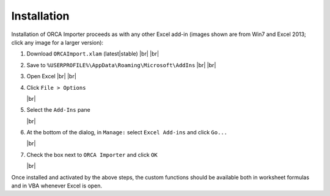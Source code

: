 .. Installation instructions...

Installation
============

Installation of ORCA Importer proceeds as with any other Excel add-in
(images shown are from Win7 and Excel 2013; click any image for a larger version):

#. Download ``ORCAImport.xlam`` (latest|stable) |br| |br|

#. Save to ``%USERPROFILE%\AppData\Roaming\Microsoft\AddIns`` |br| |br|

#. Open Excel |br| |br|

#. Click ``File > Options``

   .. image:: http://i.imgur.com/crqNjYrt.png
      :target: http://i.imgur.com/crqNjYr.png
      :alt: 'File > Options' screenshot

   |br|


#. Select the ``Add-Ins`` pane

   .. image:: http://i.imgur.com/QefJik0t.png
      :target: http://i.imgur.com/QefJik0.png
      :alt: 'Add-Ins pane' screenshot

   |br|


#. At the bottom of the dialog, in ``Manage:`` select ``Excel Add-ins`` and click ``Go...``

   .. image:: http://i.imgur.com/iXjbgiSm.png
      :target: http://i.imgur.com/iXjbgiS.png
      :alt: 'Add-Ins pane' screenshot

   |br|


#. Check the box next to ``ORCA Importer`` and click ``OK``

   .. image:: http://i.imgur.com/D816Qudm.png
      :target: http://i.imgur.com/D816Qud.png
      :alt: 'Add-Ins pane' screenshot

   |br|


Once installed and activated by the above steps, the custom functions should be available both
in worksheet formulas and in VBA whenever Excel is open.